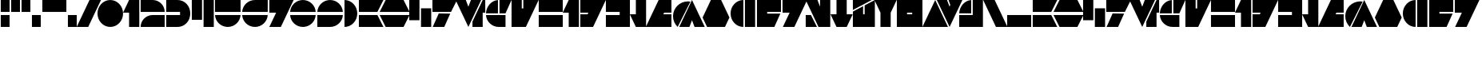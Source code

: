 SplineFontDB: 3.2
FontName: LaptiNekAF
FullName: Lapti Nek AF
FamilyName: Lapti Nek AF
Weight: Black
Copyright: CC-0 public domain, AurekFonts 2021
UComments: "2021-1-24: Created with FontForge (http://fontforge.org)"
Version: 001.000
ItalicAngle: 0
UnderlinePosition: -100
UnderlineWidth: 50
Ascent: 800
Descent: 200
InvalidEm: 0
LayerCount: 2
Layer: 0 0 "Back" 1
Layer: 1 0 "Fore" 0
XUID: [1021 764 -1482030943 19003]
FSType: 0
OS2Version: 0
OS2_WeightWidthSlopeOnly: 0
OS2_UseTypoMetrics: 1
CreationTime: 1611477643
ModificationTime: 1611533357
PfmFamily: 17
TTFWeight: 900
TTFWidth: 5
LineGap: 90
VLineGap: 0
OS2TypoAscent: 0
OS2TypoAOffset: 1
OS2TypoDescent: 0
OS2TypoDOffset: 1
OS2TypoLinegap: 90
OS2WinAscent: 0
OS2WinAOffset: 1
OS2WinDescent: 0
OS2WinDOffset: 1
HheadAscent: 0
HheadAOffset: 1
HheadDescent: 0
HheadDOffset: 1
OS2Vendor: 'PfEd'
Lookup: 258 0 0 "'kern' Horizontal Kerning in Latin lookup 0" { "'kern' Horizontal Kerning in Latin lookup 0-1" [150,0,4] } ['kern' ('DFLT' <'dflt' > 'latn' <'dflt' > ) ]
MarkAttachClasses: 1
DEI: 91125
KernClass2: 16 18 "'kern' Horizontal Kerning in Latin lookup 0-1"
 30 zero three eight nine question
 55 exclam one four H I K L M P S U W Z h i k l m p s u w z
 7 two C c
 8 five six
 31 slash seven D G J R Y d g j r y
 3 A a
 3 B b
 3 E e
 7 F V f v
 17 N X backslash n x
 3 O o
 3 Q q
 3 T t
 27 quotedbl quotesingle hyphen
 23 comma period underscore
 22 zero six eight F P f p
 7 one I i
 9 two seven
 53 exclam three question A G H J K Q U W a g h j k q u w
 13 four five C c
 8 nine Z z
 3 B b
 7 D R d r
 17 E Y backslash e y
 7 L T l t
 13 slash M X m x
 3 N n
 3 O o
 3 S s
 3 V v
 27 quotedbl quotesingle hyphen
 23 comma period underscore
 0 {} 0 {} 0 {} 0 {} 0 {} 0 {} 0 {} 0 {} 0 {} 0 {} 0 {} 0 {} 0 {} 0 {} 0 {} 0 {} 0 {} 0 {} 0 {} 0 {} -45 {} 0 {} 0 {} 0 {} 0 {} -60 {} 0 {} -150 {} -45 {} -150 {} 0 {} -30 {} 0 {} -150 {} 0 {} 0 {} 0 {} 0 {} -45 {} 0 {} 0 {} 0 {} 0 {} -45 {} 0 {} -45 {} -45 {} -45 {} 0 {} -15 {} 0 {} -45 {} 0 {} 0 {} 0 {} 0 {} -45 {} 0 {} 0 {} 0 {} 0 {} -45 {} 0 {} -150 {} -45 {} -45 {} 0 {} -15 {} 0 {} -150 {} 0 {} 0 {} 0 {} 0 {} -45 {} 0 {} 0 {} 0 {} 0 {} -45 {} 0 {} -45 {} -45 {} -150 {} 0 {} -30 {} 0 {} -45 {} 0 {} 0 {} 0 {} -150 {} -180 {} -45 {} -45 {} -45 {} -150 {} -180 {} -45 {} -90 {} -215 {} -390 {} -180 {} -255 {} -90 {} -90 {} -45 {} -210 {} 0 {} -150 {} -180 {} 0 {} -45 {} -45 {} -45 {} -180 {} -45 {} -90 {} -180 {} -90 {} -120 {} -120 {} -45 {} -90 {} -45 {} -45 {} 0 {} -60 {} -90 {} -45 {} -45 {} -45 {} -45 {} -90 {} -45 {} -180 {} -90 {} -180 {} -45 {} -45 {} -45 {} -180 {} -45 {} -45 {} 0 {} -15 {} -45 {} 0 {} 0 {} 0 {} 0 {} -45 {} 0 {} -45 {} -95 {} -120 {} -30 {} -75 {} -45 {} -45 {} 0 {} -85 {} 0 {} -150 {} -180 {} -45 {} -45 {} -45 {} -150 {} -180 {} -45 {} -90 {} -210 {} -235 {} -175 {} -200 {} -90 {} -90 {} -45 {} -180 {} 0 {} -155 {} -210 {} -45 {} -45 {} -150 {} -45 {} -180 {} -100 {} -390 {} -180 {} -90 {} -120 {} -135 {} -45 {} -230 {} -210 {} -45 {} 0 {} -30 {} -90 {} -90 {} -15 {} -15 {} -15 {} -45 {} -90 {} -260 {} -45 {} -135 {} -15 {} -30 {} -15 {} -200 {} -90 {} -15 {} 0 {} 0 {} -45 {} 0 {} 0 {} 0 {} 0 {} -90 {} 0 {} -45 {} -120 {} -210 {} 0 {} -60 {} -45 {} -45 {} 0 {} -45 {} 0 {} -45 {} -195 {} -150 {} -45 {} -45 {} -45 {} -90 {} -195 {} -210 {} -90 {} -180 {} -45 {} -45 {} -45 {} -210 {} -185 {} -45 {} 0 {} 0 {} -45 {} 0 {} 0 {} 0 {} 0 {} -45 {} 0 {} -45 {} -185 {} -210 {} 0 {} -90 {} -45 {} -45 {} 0 {} 0 {} 0 {} 0 {} -185 {} 0 {} 0 {} 0 {} 0 {} -45 {} -45 {} -210 {} -45 {} -45 {} 0 {} -15 {} 0 {} -180 {} 0 {} 0 {}
LangName: 1033 "" "" "" "LaptiNekAF:Black"
Encoding: ISO8859-1
UnicodeInterp: none
NameList: AGL For New Fonts
DisplaySize: -72
AntiAlias: 1
FitToEm: 0
WinInfo: 0 25 10
BeginPrivate: 0
EndPrivate
BeginChars: 256 73

StartChar: A
Encoding: 65 65 0
Width: 816
Flags: W
HStem: 0 376<24 604> 424 376<24 604>
LayerCount: 2
Fore
SplineSet
792 800 m 1
 604 424 l 1
 24 424 l 1
 24 800 l 1
 792 800 l 1
24 376 m 1
 604 376 l 1
 792 0 l 1
 24 0 l 1
 24 376 l 1
EndSplineSet
Validated: 1
EndChar

StartChar: B
Encoding: 66 66 1
Width: 984
Flags: W
HStem: 0 376<212 772> 424 376<212 772>
LayerCount: 2
Fore
SplineSet
960 424 m 1
 24 424 l 1
 212 800 l 1
 772 800 l 1
 960 424 l 1
24 376 m 1
 960 376 l 1
 772 0 l 1
 212 0 l 1
 24 376 l 1
EndSplineSet
Validated: 1
EndChar

StartChar: C
Encoding: 67 67 2
Width: 736
Flags: W
HStem: 0 21G<392 712> 0 21G<392 712> 780 20G<24 344> 780 20G<24 344>
VStem: 24 320<212 800> 392 320<0 588>
LayerCount: 2
Fore
SplineSet
392 0 m 1x8c
 392 588 l 1
 712 588 l 1
 712 0 l 1
 392 0 l 1x8c
24 212 m 1
 24 800 l 1
 344 800 l 5x2c
 344 212 l 1
 24 212 l 1
EndSplineSet
Validated: 1
EndChar

StartChar: D
Encoding: 68 68 3
Width: 818
Flags: W
HStem: 0 21G<34 404> 0 21G<34 404> 424 376<24 606>
LayerCount: 2
Fore
SplineSet
24 800 m 5x20
 794 800 l 1
 606 424 l 1
 24 424 l 5
 24 800 l 5x20
222 376 m 1
 582 376 l 1
 394 0 l 1
 34 0 l 1xa0
 222 376 l 1
EndSplineSet
Validated: 1
EndChar

StartChar: E
Encoding: 69 69 4
Width: 976
Flags: W
HStem: 0 21G<414 434 552 872> 0 21G<414 434 552 872> 780 20G<24 352 496 824 862 952> 780 20G<24 352 496 824 862 952>
LayerCount: 2
Fore
SplineSet
872 800 m 1xa0
 952 800 l 1
 952 424 l 1
 872 424 l 1
 872 0 l 1
 552 0 l 1
 552 160 l 1
 872 800 l 1xa0
504 800 m 1
 824 800 l 1
 424 0 l 1
 24 800 l 1
 344 800 l 1
 424 600 l 1
 504 800 l 1
EndSplineSet
Validated: 1
EndChar

StartChar: F
Encoding: 70 70 5
Width: 847
Flags: W
HStem: 0 376<355.384 635.28> 780 20G<298.384 399.28 447.28 823.28> 780 20G<298.384 399.28 447.28 823.28>
LayerCount: 2
Fore
SplineSet
24.033203125 376 m 1x80
 635.280273438 376 l 1
 635.280273438 0 l 1
 423.280273438 0 l 2
 211.904296875 0 36.6220703125 167.556640625 24.033203125 376 c 1x80
447.280273438 800 m 1xc0
 823.280273438 800 l 1
 635.280273438 424 l 1
 447.280273438 424 l 1
 447.280273438 800 l 1xc0
399.280273438 799.280273438 m 1
 399.280273438 424 l 1
 24 424 l 1
 35.919921875 625.791992188 197.48828125 787.360351562 399.280273438 799.280273438 c 1
EndSplineSet
Validated: 524289
EndChar

StartChar: G
Encoding: 71 71 6
Width: 896
Flags: W
HStem: 0 21G<24 482> 0 21G<24 482> 780 20G<24 344 392 872> 780 20G<24 344 392 872>
VStem: 24 320<550 800>
LayerCount: 2
Fore
SplineSet
392 800 m 1xa8
 872 800 l 5
 472 0 l 5
 24 0 l 1
 24 800 l 1
 344 800 l 1
 344 550 l 1
 392 550 l 1
 392 800 l 1xa8
EndSplineSet
Validated: 1
EndChar

StartChar: H
Encoding: 72 72 7
Width: 800
Flags: W
HStem: 0 376<24 776> 424 376<24 776>
VStem: 24 752<0 376 424 800>
LayerCount: 2
Fore
SplineSet
24 424 m 1
 24 800 l 1
 776 800 l 1
 776 424 l 1
 24 424 l 1
24 0 m 1
 24 376 l 1
 776 376 l 1
 776 0 l 1
 24 0 l 1
EndSplineSet
Validated: 1
EndChar

StartChar: I
Encoding: 73 73 8
Width: 556
Flags: W
HStem: 0 21G<212 532> 0 21G<212 532> 780 20G<202 532> 780 20G<202 532>
VStem: 212 320<0 424>
LayerCount: 2
Fore
SplineSet
532 0 m 1xa8
 212 0 l 1
 212 424 l 1
 24 424 l 1
 212 800 l 1
 532 800 l 1
 532 0 l 1xa8
EndSplineSet
Validated: 1
EndChar

StartChar: J
Encoding: 74 74 9
Width: 848
Flags: W
HStem: 0 21G<24 434> 0 21G<24 434> 780 20G<24 824> 780 20G<24 824>
LayerCount: 2
Fore
SplineSet
24 376 m 1xa0
 252 376 l 1
 276 424 l 1
 24 424 l 1
 24 800 l 1
 824 800 l 1
 424 0 l 1
 24 0 l 1
 24 376 l 1xa0
EndSplineSet
Validated: 1
EndChar

StartChar: K
Encoding: 75 75 10
Width: 800
Flags: W
HStem: 0 376<24 456> 424 376<24 456>
VStem: 24 752<0 376 424 800>
LayerCount: 2
Fore
SplineSet
24 800 m 1
 776 800 l 1
 776 0 l 1
 24 0 l 1
 24 376 l 1
 456 376 l 1
 456 424 l 1
 24 424 l 1
 24 800 l 1
EndSplineSet
Validated: 1
EndChar

StartChar: L
Encoding: 76 76 11
Width: 556
Flags: W
HStem: 0 21G<202 532> 0 21G<202 532> 780 20G<212 532> 780 20G<212 532>
VStem: 212 320<376 800>
LayerCount: 2
Fore
SplineSet
532 800 m 1xa8
 532 0 l 1
 212 0 l 1
 24 376 l 1
 212 376 l 1
 212 800 l 1
 532 800 l 1xa8
EndSplineSet
Validated: 1
EndChar

StartChar: M
Encoding: 77 77 12
Width: 848
Flags: W
HStem: 0 21G<24 824> 0 21G<24 824> 780 20G<414 824> 780 20G<414 824>
LayerCount: 2
Fore
SplineSet
824 424 m 1xa0
 596 424 l 1
 572 376 l 1
 824 376 l 1
 824 0 l 1
 24 0 l 1
 424 800 l 1
 824 800 l 1
 824 424 l 1xa0
EndSplineSet
Validated: 1
EndChar

StartChar: N
Encoding: 78 78 13
Width: 1041
Flags: W
HStem: 0 806.4<233.289 518.057> 0 21G<124.727 179.554> 780 20G<607.502 627.502> 780 20G<607.502 627.502>
LayerCount: 2
Fore
SplineSet
491.456054688 806.400390625 m 4x80
 518.056640625 806.400390625 544.120117188 804.172851562 569.501953125 799.913085938 c 5
 169.553710938 0 l 5x40
 79.8994140625 85.150390625 24 205.518554688 24 338.943359375 c 4
 24 597.109375 233.2890625 806.400390625 491.456054688 806.400390625 c 4x80
617.501953125 800 m 5x60
 1017.50195312 0 l 5
 697.501953125 0 l 5
 617.501953125 200 l 5
 537.501953125 0 l 5
 217.501953125 0 l 5
 617.501953125 800 l 5x60
EndSplineSet
Validated: 524289
EndChar

StartChar: O
Encoding: 79 79 14
Width: 888
Flags: W
HStem: 0 21G<154 734> 0 21G<154 734> 780 20G<274 614> 780 20G<274 614>
LayerCount: 2
Fore
SplineSet
864 280 m 1xa0
 724 0 l 1
 164 0 l 1
 24 280 l 1
 284 800 l 1
 604 800 l 1
 864 280 l 1xa0
EndSplineSet
Validated: 1
EndChar

StartChar: P
Encoding: 80 80 15
Width: 816
Flags: W
HStem: 0 21G<313.543 424 472 792> 0 21G<313.543 424 472 792> 780 20G<313.543 424 472 792> 780 20G<313.543 424 472 792>
VStem: 24 400<329.193 470.807> 472 320<0 800>
LayerCount: 2
Fore
SplineSet
24 400 m 0xac
 24 620.9140625 203.0859375 800 424 800 c 1
 424 0 l 1
 203.0859375 0 24 179.0859375 24 400 c 0xac
472 0 m 1
 472 800 l 1
 792 800 l 1
 792 0 l 1
 472 0 l 1
EndSplineSet
Validated: 524289
EndChar

StartChar: Q
Encoding: 81 81 16
Width: 800
Flags: W
HStem: 0 21G<24 578> 0 21G<24 578> 424 376<344 776>
LayerCount: 2
Fore
SplineSet
776 424 m 1xa0
 344 424 l 1
 344 376 l 1
 756 376 l 1
 568 0 l 1
 24 0 l 1
 24 800 l 1
 776 800 l 1
 776 424 l 1xa0
EndSplineSet
Validated: 1
EndChar

StartChar: R
Encoding: 82 82 17
Width: 818
Flags: W
HStem: 0 21G<34 404> 0 21G<34 404> 780 20G<24 794> 780 20G<24 794>
LayerCount: 2
Fore
SplineSet
24 800 m 5xa0
 794 800 l 1
 394 0 l 1
 34 0 l 1
 246 424 l 1
 24 424 l 5
 24 800 l 5xa0
EndSplineSet
Validated: 1
EndChar

StartChar: S
Encoding: 83 83 18
Width: 816
Flags: W
HStem: 0 21G<24 376 414 792> 0 21G<24 376 414 792> 780 20G<24 400 472 792> 780 20G<24 400 472 792>
LayerCount: 2
Fore
SplineSet
24 376 m 1x80
 188 376 l 1
 376 0 l 1
 24 0 l 1
 24 376 l 1x80
472 800 m 1xa0
 792 800 l 1
 792 0 l 1
 424 0 l 1
 24 800 l 1
 392 800 l 1
 472 600 l 1
 472 800 l 1xa0
EndSplineSet
Validated: 1
EndChar

StartChar: T
Encoding: 84 84 19
Width: 744
Flags: W
HStem: 0 21G<202 542> 0 21G<202 542> 780 20G<212 532> 780 20G<212 532>
VStem: 212 320<376 800>
LayerCount: 2
Fore
SplineSet
532 376 m 1xa8
 720 376 l 1
 532 0 l 1
 212 0 l 1
 24 376 l 1
 212 376 l 1
 212 800 l 1
 532 800 l 1
 532 376 l 1xa8
EndSplineSet
Validated: 1
EndChar

StartChar: U
Encoding: 85 85 20
Width: 736
Flags: W
HStem: 0 21G<24 712> 0 21G<24 712> 780 20G<24 616 672 712> 780 20G<24 616 672 712>
VStem: 392 320<376 640>
LayerCount: 2
Fore
SplineSet
392 640 m 1xa8
 712 800 l 1
 712 0 l 1
 24 0 l 1
 24 456 l 1
 344 616 l 1
 344 376 l 1
 392 376 l 1
 392 640 l 1xa8
24 800 m 1
 616 800 l 1
 24 504 l 1
 24 800 l 1
EndSplineSet
Validated: 1
EndChar

StartChar: V
Encoding: 86 86 21
Width: 744
Flags: W
HStem: 0 21G<212 532> 0 21G<212 532> 780 20G<24 720> 780 20G<24 720>
VStem: 212 320<0 424>
LayerCount: 2
Fore
SplineSet
24 800 m 1xa8
 720 800 l 1
 532 424 l 1
 532 0 l 1
 212 0 l 1
 212 424 l 1
 24 800 l 1xa8
EndSplineSet
Validated: 1
EndChar

StartChar: W
Encoding: 87 87 22
Width: 848
Flags: W
HStem: 0 21G<24 824> 0 21G<24 824> 780 20G<24 824> 780 20G<24 824>
VStem: 24 800<0 376 424 800>
LayerCount: 2
Fore
SplineSet
24 800 m 1xa8
 824 800 l 1
 824 0 l 1
 24 0 l 1
 24 800 l 1xa8
504 376 m 1
 504 424 l 1
 344 424 l 1
 344 376 l 1
 504 376 l 1
EndSplineSet
Validated: 1
EndChar

StartChar: X
Encoding: 88 88 23
Width: 848
Flags: W
HStem: 0 21G<24 824> 0 21G<24 824> 780 20G<414 434> 780 20G<414 434>
LayerCount: 2
Fore
SplineSet
24 0 m 1xa0
 424 800 l 1
 824 0 l 1
 24 0 l 1xa0
EndSplineSet
Validated: 1
EndChar

StartChar: Y
Encoding: 89 89 24
Width: 848
Flags: W
HStem: 0 21G<414 434> 0 21G<414 434> 780 20G<24 352 391 824> 780 20G<24 352 391 824>
LayerCount: 2
Fore
SplineSet
391 800 m 5xa0
 824 800 l 1
 424 0 l 1
 24 800 l 1
 344 800 l 1
 424 600 l 1
 444 660 l 1
 391 800 l 5xa0
EndSplineSet
Validated: 1
EndChar

StartChar: Z
Encoding: 90 90 25
Width: 791
Flags: W
HStem: 0 376<24 447.28> 780 20G<298.384 399.28 447.28 767.28> 780 20G<298.384 399.28 447.28 767.28>
VStem: 447.28 320<376 800>
LayerCount: 2
Fore
SplineSet
447.280273438 800 m 1xd0
 767.280273438 800 l 1
 767.280273438 0 l 1
 24 0 l 1
 24 376 l 1
 447.280273438 376 l 1
 447.280273438 800 l 1xd0
399.280273438 799.280273438 m 1
 399.280273438 424 l 1
 24 424 l 1
 35.919921875 625.791992188 197.48828125 787.360351562 399.280273438 799.280273438 c 1
EndSplineSet
Validated: 524289
EndChar

StartChar: zero
Encoding: 48 48 26
Width: 848
Flags: W
HStem: 0 21G<313.543 534.457> 0 21G<313.543 534.457> 780 20G<313.543 534.457> 780 20G<313.543 534.457>
VStem: 24 800<271.708 528.292>
LayerCount: 2
Fore
SplineSet
24 400 m 0xa8
 24 620.9140625 203.0859375 800 424 800 c 0
 644.9140625 800 824 620.9140625 824 400 c 0
 824 179.0859375 644.9140625 0 424 0 c 0
 203.0859375 0 24 179.0859375 24 400 c 0xa8
EndSplineSet
Validated: 524289
EndChar

StartChar: one
Encoding: 49 49 27
Width: 556
Flags: W
HStem: 0 21G<212 532> 0 21G<212 532> 780 20G<202 532> 780 20G<202 532>
VStem: 212 320<0 424>
LayerCount: 2
Fore
SplineSet
532 0 m 5xa8
 212 0 l 1
 212 424 l 1
 24 424 l 1
 212 800 l 1
 532 800 l 1
 532 0 l 5xa8
EndSplineSet
Validated: 1
EndChar

StartChar: two
Encoding: 50 50 28
Width: 800
Flags: W
HStem: 0 376<333.442 776> 424 376<24 466.558>
LayerCount: 2
Fore
SplineSet
776 424 m 1
 24 424 l 1
 24 800 l 1
 400 800 l 2
 607.659179688 800 776 631.659179688 776 424 c 1
776 0 m 1
 24 0 l 1
 24 207.659179688 192.340820312 376 400 376 c 2
 776 376 l 1
 776 0 l 1
EndSplineSet
Validated: 524289
EndChar

StartChar: three
Encoding: 51 51 29
Width: 800
Flags: W
HStem: 0 376<24 446.807> 424 376<24 446.807>
LayerCount: 2
Fore
SplineSet
376 800 m 2
 596.9140625 800 776 620.9140625 776 400 c 0
 776 179.0859375 596.9140625 0 376 0 c 2
 24 0 l 1
 24 376 l 1
 456 376 l 1
 456 424 l 1
 24 424 l 1
 24 800 l 1
 376 800 l 2
EndSplineSet
Validated: 524289
EndChar

StartChar: four
Encoding: 52 52 30
Width: 736
Flags: W
HStem: 0 21G<392 712> 0 21G<392 712> 780 20G<24 344 392 712> 780 20G<24 344 392 712>
VStem: 24 320<212 800> 392 320<0 800>
LayerCount: 2
Fore
SplineSet
392 0 m 1xac
 392 800 l 1
 712 800 l 1
 712 0 l 1
 392 0 l 1xac
24 212 m 1
 24 800 l 1
 344 800 l 1
 344 212 l 1
 24 212 l 1
EndSplineSet
Validated: 1
EndChar

StartChar: five
Encoding: 53 53 31
Width: 848
Flags: W
HStem: 0 376<355.543 492.457> 424 376<24 824>
LayerCount: 2
Fore
SplineSet
24 424 m 1
 24 800 l 1
 824 800 l 1
 824 424 l 1
 24 424 l 1
24.09765625 376 m 1
 823.90234375 376 l 1
 811.783203125 166.318359375 637.387695312 0 424 0 c 0
 210.612304688 0 36.216796875 166.318359375 24.09765625 376 c 1
EndSplineSet
Validated: 524289
EndChar

StartChar: six
Encoding: 54 54 32
Width: 847
Flags: W
HStem: 0 376<355.447 492.361> 424 376<355.446 823.904>
LayerCount: 2
Fore
SplineSet
823.904296875 800 m 1
 823.904296875 424 l 1
 24 424 l 1
 36.1279296875 633.6796875 210.51171875 800 423.904296875 800 c 2
 823.904296875 800 l 1
24.001953125 376 m 1
 823.805664062 376 l 1
 811.686523438 166.318359375 637.291992188 0 423.904296875 0 c 0
 210.515625 0 36.12109375 166.318359375 24.001953125 376 c 1
EndSplineSet
Validated: 524289
EndChar

StartChar: seven
Encoding: 55 55 33
Width: 808
Flags: W
HStem: 0 21G<24 394> 0 21G<24 394> 780 20G<24 784> 780 20G<24 784>
LayerCount: 2
Fore
SplineSet
24 800 m 1xa0
 784 800 l 1
 384 0 l 1
 24 0 l 1
 236 424 l 1
 24 424 l 1
 24 800 l 1xa0
EndSplineSet
Validated: 1
EndChar

StartChar: eight
Encoding: 56 56 34
Width: 847
Flags: W
HStem: 0 376<355.445 492.359> 424 376<355.445 492.359>
LayerCount: 2
Fore
SplineSet
823.8046875 424 m 1
 24 424 l 1
 36.119140625 633.681640625 210.513671875 800 423.90234375 800 c 0
 637.290039062 800 811.684570312 633.681640625 823.8046875 424 c 1
823.8046875 376 m 1
 811.684570312 166.318359375 637.290039062 0 423.90234375 0 c 0
 210.513671875 0 36.119140625 166.318359375 24 376 c 1
 823.8046875 376 l 1
EndSplineSet
Validated: 524289
EndChar

StartChar: nine
Encoding: 57 57 35
Width: 847
Flags: W
HStem: 0 376<24 492.458> 424 376<355.543 492.457>
LayerCount: 2
Fore
SplineSet
24 0 m 1
 24 376 l 1
 823.904296875 376 l 1
 811.776367188 166.3203125 637.391601562 0 424 0 c 2
 24 0 l 1
823.90234375 424 m 1
 24.09765625 424 l 1
 36.216796875 633.681640625 210.612304688 800 424 800 c 0
 637.387695312 800 811.783203125 633.681640625 823.90234375 424 c 1
EndSplineSet
Validated: 524289
EndChar

StartChar: a
Encoding: 97 97 36
Width: 816
Flags: W
HStem: 0 376<24 604> 424 376<24 604>
LayerCount: 2
Fore
SplineSet
792 800 m 1
 604 424 l 1
 24 424 l 1
 24 800 l 1
 792 800 l 1
24 376 m 1
 604 376 l 1
 792 0 l 1
 24 0 l 1
 24 376 l 1
EndSplineSet
Validated: 1
EndChar

StartChar: b
Encoding: 98 98 37
Width: 984
Flags: W
HStem: 0 376<212 772> 424 376<212 772>
LayerCount: 2
Fore
SplineSet
960 424 m 1
 24 424 l 1
 212 800 l 1
 772 800 l 1
 960 424 l 1
24 376 m 1
 960 376 l 1
 772 0 l 1
 212 0 l 1
 24 376 l 1
EndSplineSet
Validated: 1
EndChar

StartChar: c
Encoding: 99 99 38
Width: 736
Flags: W
HStem: 0 21G<392 712> 0 21G<392 712> 780 20G<24 344> 780 20G<24 344>
VStem: 24 320<212 800> 392 320<0 588>
LayerCount: 2
Fore
SplineSet
392 0 m 1x8c
 392 588 l 1
 712 588 l 1
 712 0 l 1
 392 0 l 1x8c
24 212 m 1
 24 800 l 1
 344 800 l 1x2c
 344 212 l 1
 24 212 l 1
EndSplineSet
Validated: 1
EndChar

StartChar: d
Encoding: 100 100 39
Width: 818
Flags: W
HStem: 0 21G<34 404> 0 21G<34 404> 424 376<24 606>
LayerCount: 2
Fore
SplineSet
24 800 m 5x20
 794 800 l 1
 606 424 l 1
 24 424 l 5
 24 800 l 5x20
222 376 m 1
 582 376 l 1
 394 0 l 1
 34 0 l 1xa0
 222 376 l 1
EndSplineSet
Validated: 1
EndChar

StartChar: e
Encoding: 101 101 40
Width: 976
Flags: W
HStem: 0 21G<414 434 552 872> 0 21G<414 434 552 872> 780 20G<24 352 496 824 862 952> 780 20G<24 352 496 824 862 952>
LayerCount: 2
Fore
SplineSet
872 800 m 1xa0
 952 800 l 1
 952 424 l 1
 872 424 l 1
 872 0 l 1
 552 0 l 1
 552 160 l 1
 872 800 l 1xa0
504 800 m 1
 824 800 l 1
 424 0 l 1
 24 800 l 1
 344 800 l 1
 424 600 l 1
 504 800 l 1
EndSplineSet
Validated: 1
EndChar

StartChar: f
Encoding: 102 102 41
Width: 847
Flags: W
HStem: 0 376<355.384 635.28> 780 20G<298.384 399.28 447.28 823.28> 780 20G<298.384 399.28 447.28 823.28>
LayerCount: 2
Fore
SplineSet
24.033203125 376 m 1x80
 635.280273438 376 l 1
 635.280273438 0 l 1
 423.280273438 0 l 2
 211.904296875 0 36.6220703125 167.556640625 24.033203125 376 c 1x80
447.280273438 800 m 1xc0
 823.280273438 800 l 1
 635.280273438 424 l 1
 447.280273438 424 l 1
 447.280273438 800 l 1xc0
399.280273438 799.280273438 m 1
 399.280273438 424 l 1
 24 424 l 1
 35.919921875 625.791992188 197.48828125 787.360351562 399.280273438 799.280273438 c 1
EndSplineSet
Validated: 524289
EndChar

StartChar: g
Encoding: 103 103 42
Width: 848
Flags: W
HStem: 0 21G<24 434> 0 21G<24 434> 780 20G<24 344 392 824> 780 20G<24 344 392 824>
VStem: 24 320<550 800>
LayerCount: 2
Fore
SplineSet
392 800 m 5xa8
 824 800 l 1
 424 0 l 1
 24 0 l 1
 24 800 l 1
 344 800 l 1
 344 550 l 1
 392 550 l 5
 392 800 l 5xa8
EndSplineSet
Validated: 1
EndChar

StartChar: h
Encoding: 104 104 43
Width: 800
Flags: W
HStem: 0 376<24 776> 424 376<24 776>
VStem: 24 752<0 376 424 800>
LayerCount: 2
Fore
SplineSet
24 424 m 1
 24 800 l 1
 776 800 l 1
 776 424 l 1
 24 424 l 1
24 0 m 1
 24 376 l 1
 776 376 l 1
 776 0 l 1
 24 0 l 1
EndSplineSet
Validated: 1
EndChar

StartChar: i
Encoding: 105 105 44
Width: 556
Flags: W
HStem: 0 21G<212 532> 0 21G<212 532> 780 20G<202 532> 780 20G<202 532>
VStem: 212 320<0 424>
LayerCount: 2
Fore
SplineSet
532 0 m 1xa8
 212 0 l 1
 212 424 l 1
 24 424 l 1
 212 800 l 1
 532 800 l 1
 532 0 l 1xa8
EndSplineSet
Validated: 1
EndChar

StartChar: j
Encoding: 106 106 45
Width: 848
Flags: W
HStem: 0 21G<24 434> 0 21G<24 434> 780 20G<24 824> 780 20G<24 824>
LayerCount: 2
Fore
SplineSet
24 376 m 1xa0
 252 376 l 1
 276 424 l 1
 24 424 l 1
 24 800 l 1
 824 800 l 1
 424 0 l 1
 24 0 l 1
 24 376 l 1xa0
EndSplineSet
Validated: 1
EndChar

StartChar: k
Encoding: 107 107 46
Width: 800
Flags: W
HStem: 0 376<24 456> 424 376<24 456>
VStem: 24 752<0 376 424 800>
LayerCount: 2
Fore
SplineSet
24 800 m 1
 776 800 l 1
 776 0 l 1
 24 0 l 1
 24 376 l 1
 456 376 l 1
 456 424 l 1
 24 424 l 1
 24 800 l 1
EndSplineSet
Validated: 1
EndChar

StartChar: l
Encoding: 108 108 47
Width: 556
Flags: W
HStem: 0 21G<202 532> 0 21G<202 532> 780 20G<212 532> 780 20G<212 532>
VStem: 212 320<376 800>
LayerCount: 2
Fore
SplineSet
532 800 m 1xa8
 532 0 l 1
 212 0 l 1
 24 376 l 1
 212 376 l 1
 212 800 l 1
 532 800 l 1xa8
EndSplineSet
Validated: 1
EndChar

StartChar: m
Encoding: 109 109 48
Width: 848
Flags: W
HStem: 0 21G<24 824> 0 21G<24 824> 780 20G<414 824> 780 20G<414 824>
LayerCount: 2
Fore
SplineSet
824 424 m 1xa0
 596 424 l 1
 572 376 l 1
 824 376 l 1
 824 0 l 1
 24 0 l 1
 424 800 l 1
 824 800 l 1
 824 424 l 1xa0
EndSplineSet
Validated: 1
EndChar

StartChar: n
Encoding: 110 110 49
Width: 1041
Flags: W
HStem: 0 806.4<233.289 518.057> 0 21G<124.727 179.554> 780 20G<607.502 627.502> 780 20G<607.502 627.502>
LayerCount: 2
Fore
SplineSet
491.456054688 806.400390625 m 4x80
 518.056640625 806.400390625 544.120117188 804.172851562 569.501953125 799.913085938 c 5
 169.553710938 0 l 5x40
 79.8994140625 85.150390625 24 205.518554688 24 338.943359375 c 4
 24 597.109375 233.2890625 806.400390625 491.456054688 806.400390625 c 4x80
617.501953125 800 m 5x60
 1017.50195312 0 l 5
 697.501953125 0 l 5
 617.501953125 200 l 5
 537.501953125 0 l 5
 217.501953125 0 l 5
 617.501953125 800 l 5x60
EndSplineSet
Validated: 524289
EndChar

StartChar: o
Encoding: 111 111 50
Width: 888
Flags: W
HStem: 0 21G<154 734> 0 21G<154 734> 780 20G<274 614> 780 20G<274 614>
LayerCount: 2
Fore
SplineSet
864 280 m 1xa0
 724 0 l 1
 164 0 l 1
 24 280 l 1
 284 800 l 1
 604 800 l 1
 864 280 l 1xa0
EndSplineSet
Validated: 1
EndChar

StartChar: p
Encoding: 112 112 51
Width: 816
Flags: W
HStem: 0 21G<313.543 424 472 792> 0 21G<313.543 424 472 792> 780 20G<313.543 424 472 792> 780 20G<313.543 424 472 792>
VStem: 24 400<329.193 470.807> 472 320<0 800>
LayerCount: 2
Fore
SplineSet
24 400 m 0xac
 24 620.9140625 203.0859375 800 424 800 c 1
 424 0 l 1
 203.0859375 0 24 179.0859375 24 400 c 0xac
472 0 m 1
 472 800 l 1
 792 800 l 1
 792 0 l 1
 472 0 l 1
EndSplineSet
Validated: 524289
EndChar

StartChar: q
Encoding: 113 113 52
Width: 800
Flags: W
HStem: 0 21G<24 578> 0 21G<24 578> 424 376<344 776>
LayerCount: 2
Fore
SplineSet
776 424 m 1xa0
 344 424 l 1
 344 376 l 1
 756 376 l 1
 568 0 l 1
 24 0 l 1
 24 800 l 1
 776 800 l 1
 776 424 l 1xa0
EndSplineSet
Validated: 1
EndChar

StartChar: r
Encoding: 114 114 53
Width: 818
Flags: W
HStem: 0 21G<34 404> 0 21G<34 404> 780 20G<24 794> 780 20G<24 794>
LayerCount: 2
Fore
SplineSet
24 800 m 5xa0
 794 800 l 1
 394 0 l 1
 34 0 l 1
 246 424 l 1
 24 424 l 5
 24 800 l 5xa0
EndSplineSet
Validated: 1
EndChar

StartChar: s
Encoding: 115 115 54
Width: 816
Flags: W
HStem: 0 21G<24 376 414 792> 0 21G<24 376 414 792> 780 20G<24 400 472 792> 780 20G<24 400 472 792>
LayerCount: 2
Fore
SplineSet
24 376 m 1x80
 188 376 l 1
 376 0 l 1
 24 0 l 1
 24 376 l 1x80
472 800 m 1xa0
 792 800 l 1
 792 0 l 1
 424 0 l 1
 24 800 l 1
 392 800 l 1
 472 600 l 1
 472 800 l 1xa0
EndSplineSet
Validated: 1
EndChar

StartChar: t
Encoding: 116 116 55
Width: 744
Flags: W
HStem: 0 21G<202 542> 0 21G<202 542> 780 20G<212 532> 780 20G<212 532>
VStem: 212 320<376 800>
LayerCount: 2
Fore
SplineSet
532 376 m 1xa8
 720 376 l 1
 532 0 l 1
 212 0 l 1
 24 376 l 1
 212 376 l 1
 212 800 l 1
 532 800 l 1
 532 376 l 1xa8
EndSplineSet
Validated: 1
EndChar

StartChar: u
Encoding: 117 117 56
Width: 736
Flags: W
HStem: 0 21G<24 712> 0 21G<24 712> 780 20G<24 616 672 712> 780 20G<24 616 672 712>
VStem: 392 320<376 640>
LayerCount: 2
Fore
SplineSet
392 640 m 1xa8
 712 800 l 1
 712 0 l 1
 24 0 l 1
 24 456 l 1
 344 616 l 1
 344 376 l 1
 392 376 l 1
 392 640 l 1xa8
24 800 m 1
 616 800 l 1
 24 504 l 1
 24 800 l 1
EndSplineSet
Validated: 1
EndChar

StartChar: v
Encoding: 118 118 57
Width: 744
Flags: W
HStem: 0 21G<212 532> 0 21G<212 532> 780 20G<24 720> 780 20G<24 720>
VStem: 212 320<0 424>
LayerCount: 2
Fore
SplineSet
24 800 m 1xa8
 720 800 l 1
 532 424 l 1
 532 0 l 1
 212 0 l 1
 212 424 l 1
 24 800 l 1xa8
EndSplineSet
Validated: 1
EndChar

StartChar: w
Encoding: 119 119 58
Width: 848
Flags: W
HStem: 0 21G<24 824> 0 21G<24 824> 780 20G<24 824> 780 20G<24 824>
VStem: 24 800<0 376 424 800>
LayerCount: 2
Fore
SplineSet
24 800 m 1xa8
 824 800 l 1
 824 0 l 1
 24 0 l 1
 24 800 l 1xa8
504 376 m 1
 504 424 l 1
 344 424 l 1
 344 376 l 1
 504 376 l 1
EndSplineSet
Validated: 1
EndChar

StartChar: x
Encoding: 120 120 59
Width: 848
Flags: W
HStem: 0 21G<24 824> 0 21G<24 824> 780 20G<414 434> 780 20G<414 434>
LayerCount: 2
Fore
SplineSet
24 0 m 1xa0
 424 800 l 1
 824 0 l 1
 24 0 l 1xa0
EndSplineSet
Validated: 1
EndChar

StartChar: y
Encoding: 121 121 60
Width: 848
Flags: W
HStem: 0 21G<414 434> 0 21G<414 434> 780 20G<24 352 391 824> 780 20G<24 352 391 824>
LayerCount: 2
Fore
SplineSet
391 800 m 5xa0
 824 800 l 1
 424 0 l 1
 24 800 l 1
 344 800 l 1
 424 600 l 1
 444 660 l 1
 391 800 l 5xa0
EndSplineSet
Validated: 1
EndChar

StartChar: z
Encoding: 122 122 61
Width: 791
Flags: W
HStem: 0 376<24 447.28> 780 20G<298.384 399.28 447.28 767.28> 780 20G<298.384 399.28 447.28 767.28>
VStem: 447.28 320<376 800>
LayerCount: 2
Fore
SplineSet
447.280273438 800 m 1xd0
 767.280273438 800 l 1
 767.280273438 0 l 1
 24 0 l 1
 24 376 l 1
 447.280273438 376 l 1
 447.280273438 800 l 1xd0
399.280273438 799.280273438 m 1
 399.280273438 424 l 1
 24 424 l 1
 35.919921875 625.791992188 197.48828125 787.360351562 399.280273438 799.280273438 c 1
EndSplineSet
Validated: 524289
EndChar

StartChar: space
Encoding: 32 32 62
Width: 320
Flags: W
LayerCount: 2
Fore
Validated: 1
EndChar

StartChar: hyphen
Encoding: 45 45 63
Width: 800
Flags: W
HStem: 424 376<24 776>
LayerCount: 2
Fore
SplineSet
24 424 m 1
 24 800 l 1
 776 800 l 1
 776 424 l 1
 24 424 l 1
EndSplineSet
Validated: 1
EndChar

StartChar: comma
Encoding: 44 44 64
Width: 324
Flags: W
HStem: 0 376<24 300>
VStem: 24 276<0 376>
LayerCount: 2
Fore
SplineSet
24 0 m 1
 24 376 l 1
 300 376 l 5
 300 0 l 1
 24 0 l 1
EndSplineSet
Validated: 1
EndChar

StartChar: exclam
Encoding: 33 33 65
Width: 324
Flags: W
HStem: 0 376<24 300> 424 376<24 300>
VStem: 24 276<0 376 424 800>
LayerCount: 2
Fore
SplineSet
24 424 m 1
 24 800 l 1
 300 800 l 1
 300 424 l 5
 24 424 l 1
24 0 m 1
 24 376 l 1
 300 376 l 5
 300 0 l 1
 24 0 l 1
EndSplineSet
Validated: 1
EndChar

StartChar: quotesingle
Encoding: 39 39 66
Width: 324
Flags: W
HStem: 424 376<24 300>
VStem: 24 276<424 800>
LayerCount: 2
Fore
SplineSet
24 424 m 1
 24 800 l 1
 300 800 l 5
 300 424 l 5
 24 424 l 1
EndSplineSet
Validated: 1
EndChar

StartChar: period
Encoding: 46 46 67
Width: 324
Flags: W
HStem: 0 376<24 300>
VStem: 24 276<0 376>
LayerCount: 2
Fore
SplineSet
24 0 m 5
 24 376 l 5
 300 376 l 5
 300 0 l 5
 24 0 l 5
EndSplineSet
Validated: 1
EndChar

StartChar: quotedbl
Encoding: 34 34 68
Width: 324
Flags: W
HStem: 424 376<24 300>
VStem: 24 276<424 800>
LayerCount: 2
Fore
SplineSet
24 424 m 1
 24 800 l 1
 300 800 l 5
 300 424 l 5
 24 424 l 1
EndSplineSet
Validated: 1
EndChar

StartChar: slash
Encoding: 47 47 69
Width: 808
Flags: W
HStem: 0 21G<24 394> 0 21G<24 394> 780 20G<414 784> 780 20G<414 784>
LayerCount: 2
Fore
SplineSet
424 800 m 1xa0
 784 800 l 1
 384 0 l 1
 24 0 l 1
 424 800 l 1xa0
EndSplineSet
Validated: 1
EndChar

StartChar: question
Encoding: 63 63 70
Width: 448
Flags: W
HStem: 0 21G<24 134.457> 0 21G<24 134.457> 780 20G<24 134.457> 780 20G<24 134.457>
VStem: 24 400<329.193 470.807>
LayerCount: 2
Fore
SplineSet
424 400 m 0xa8
 424 179.0859375 244.9140625 0 24 0 c 1
 24 800 l 1
 244.9140625 800 424 620.9140625 424 400 c 0xa8
EndSplineSet
Validated: 524289
EndChar

StartChar: backslash
Encoding: 92 92 71
Width: 808
Flags: W
HStem: 0 21G<414 784> 0 21G<414 784> 780 20G<24 394> 780 20G<24 394>
LayerCount: 2
Fore
SplineSet
384 800 m 1xa0
 784 0 l 1
 424 0 l 1
 24 800 l 1
 384 800 l 1xa0
EndSplineSet
Validated: 1
EndChar

StartChar: underscore
Encoding: 95 95 72
Width: 800
Flags: W
HStem: 0 376<24 776>
LayerCount: 2
Fore
SplineSet
24 0 m 1
 24 376 l 1
 776 376 l 1
 776 0 l 1
 24 0 l 1
EndSplineSet
Validated: 1
EndChar
EndChars
EndSplineFont
